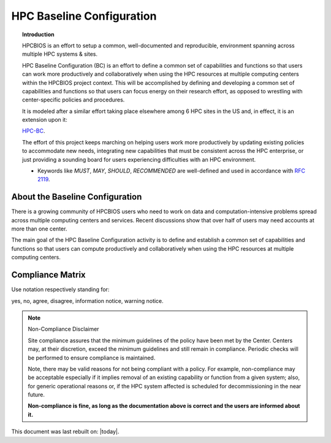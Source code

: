 HPC Baseline Configuration
==========================

.. topic:: Introduction

  HPCBIOS is an effort to setup a common, well-documented and reproducible,
  environment spanning across multiple HPC systems & sites.

  HPC Baseline Configuration (BC) is an effort to define a common set of
  capabilities and functions so that users can work more productively and
  collaboratively when using the HPC resources at multiple computing
  centers within the HPCBIOS project context. This will be accomplished by
  defining and developing a common set of capabilities and functions so
  that users can focus energy on their research effort,
  as opposed to wrestling with center-specific policies and procedures.

  It is modeled after a similar effort taking place elsewhere among 6 HPC sites in the US and,
  in effect, it is an extension upon it:

  `HPC-BC <http://www.ccac.hpc.mil/consolidated/bc>`_.

  The effort of this project keeps marching on helping users work more
  productively by updating existing policies to accommodate new needs,
  integrating new capabilities that must be consistent across the HPC
  enterprise, or just providing a sounding board for users experiencing
  difficulties with an HPC environment.

  * Keywords like *MUST*, *MAY*, *SHOULD*, *RECOMMENDED* are well-defined and used in accordance with :rfc:`2119`.

About the Baseline Configuration
--------------------------------

There is a growing community of HPCBIOS users who need to work on data
and computation-intensive problems spread across multiple computing
centers and services. Recent discussions show that over half of users
may need accounts at more than one center.

The main goal of the HPC Baseline Configuration activity is to define
and establish a common set of capabilities and functions so that users
can compute productively and collaboratively when using the HPC
resources at multiple computing centers.

Compliance Matrix
-----------------

.. |y| image:: images/check.gif
.. |n| image:: images/error.gif
.. |a| image:: images/thumbs_up.gif
.. |d| image:: images/thumbs_down.gif
.. |i| image:: images/information.gif
.. |w| image:: images/warning.gif

Use notation |y| |n| |a| |d| |i| |w| respectively standing for:

yes, no, agree, disagree, information notice, warning notice.

+--------------------+--------------------------------------------------+---------+--------+-------+
| Policy tag #       | Policy Topics                                    | Chaos   | Gaia   | G5K   |
+--------------------+--------------------------------------------------+---------+--------+-------+
| |HPCBIOS_05_01|    | Multiple-Version Software                        | |y|     | |y|    |       |
+--------------------+--------------------------------------------------+---------+--------+-------+
| |HPCBIOS_05-05|    | Queue Names                                      | |a|     | |a|    |       |
+--------------------+--------------------------------------------------+---------+--------+-------+
| |HPCBIOS_05-06|    | Login Shells                                     | |y|     | |y|    | |y|   |
+--------------------+--------------------------------------------------+---------+--------+-------+
| |HPCBIOS_06-01|    | Open Source Math Libraries                       | |y|     | |y|    |       |
+--------------------+--------------------------------------------------+---------+--------+-------+
| |HPCBIOS_06-04|    | Editors and Scripting Tools                      | |y|     | |y|    | |y|   |
+--------------------+--------------------------------------------------+---------+--------+-------+
| |HPCBIOS_06-05|    | Set of Debuggers                                 | |y|     | |y|    |       |
+--------------------+--------------------------------------------------+---------+--------+-------+
| |HPCBIOS_06-15|    | Sample Code Repository                           | |a|     | |a|    |       |
+--------------------+--------------------------------------------------+---------+--------+-------+
| |HPCBIOS_06-17|    | Multiple-Version Software Access via Modules     | |y|     | |y|    |       |
+--------------------+--------------------------------------------------+---------+--------+-------+
| |HPCBIOS_06-19|    | Open Source Utilities                            | |y|     | |y|    | |y|   |
+--------------------+--------------------------------------------------+---------+--------+-------+
| |HPCBIOS_07-02|    | Open Source Performance and Profiling Tools      | |y|     | |y|    |       |
+--------------------+--------------------------------------------------+---------+--------+-------+
| |HPCBIOS_07-03|    | Common Set of Open Source Compilers              | |a|     | |a|    | |a|   |
+--------------------+--------------------------------------------------+---------+--------+-------+
| |HPCBIOS_10-01|    | New/Returning User Welcome Letter                | |a|     | |a|    | |a|   |
+--------------------+--------------------------------------------------+---------+--------+-------+
| |HPCBIOS_10-02|    | Common Open Source High Productivity Languages   | |a|     | |a|    | |a|   |
+--------------------+--------------------------------------------------+---------+--------+-------+
| |HPCBIOS_2011-94|  | Bioinformatics & Computational Biology Productivity Environment          | |a|     | |a|    |       |
+--------------------+--------------------------------------------------+---------+--------+-------+
| |HPCBIOS_2011-95|  | Molecular Dynamics Productivity Environment      | |a|     | |a|    |       |
+--------------------+--------------------------------------------------+---------+--------+-------+
| |HPCBIOS_2011-96|  | Common Set of Commercial Compilers               | |a|     | |a|    |       |
+--------------------+--------------------------------------------------+---------+--------+-------+
| |HPCBIOS_2011-97|  | Climate Science Productivity Environment         | |a|     | |a|    |       |
+--------------------+--------------------------------------------------+---------+--------+-------+
| |HPCBIOS_2011-98|  | Common Set of Environment Variables              | |a|     | |a|    |       |
+--------------------+--------------------------------------------------+---------+--------+-------+
| |HPCBIOS_2011-99|  | GPU Productivity Environment                     | |n|     | |a|    |       |
+--------------------+--------------------------------------------------+---------+--------+-------+

.. note::
  Non-Compliance Disclaimer

  Site compliance assures that the minimum guidelines of the policy have
  been met by the Center.
  Centers may, at their discretion, exceed the minimum guidelines and
  still remain in compliance.
  Periodic checks will be performed to ensure compliance is maintained.

  Note, there may be valid reasons for not being compliant with a policy.
  For example, non-compliance may be acceptable especially if it implies removal of
  an existing capability or function from a given system; also, for generic operational reasons
  or, if the HPC system affected is scheduled for decommissioning in the near future.

  **Non-compliance is fine, as long as the documentation above is correct
  and the users are informed about it.**

This document was last rebuilt on: |today|.

.. |HPCBIOS_05_01| replace:: [:ref:`HPCBIOS_05-01 <HPCBIOS_05-01>`]
.. |HPCBIOS_05-05| replace:: [:ref:`HPCBIOS_05-05 <HPCBIOS_05-05>`]
.. |HPCBIOS_05-06| replace:: [:ref:`HPCBIOS_05-06 <HPCBIOS_05-06>`]
.. |HPCBIOS_06-01| replace:: [:ref:`HPCBIOS_06-01 <HPCBIOS_06-01>`]
.. |HPCBIOS_06-04| replace:: [:ref:`HPCBIOS_06-04 <HPCBIOS_06-04>`]
.. |HPCBIOS_06-05| replace:: [:ref:`HPCBIOS_06-05 <HPCBIOS_06-05>`]
.. |HPCBIOS_06-15| replace:: [:ref:`HPCBIOS_06-15 <HPCBIOS_06-15>`]
.. |HPCBIOS_06-17| replace:: [:ref:`HPCBIOS_06-17 <HPCBIOS_06-17>`]
.. |HPCBIOS_06-19| replace:: [:ref:`HPCBIOS_06-19 <HPCBIOS_06-19>`]
.. |HPCBIOS_07-02| replace:: [:ref:`HPCBIOS_07-02 <HPCBIOS_07-02>`]
.. |HPCBIOS_07-03| replace:: [:ref:`HPCBIOS_07-03 <HPCBIOS_07-03>`]
.. |HPCBIOS_10-01| replace:: [:ref:`HPCBIOS_10-01 <HPCBIOS_10-01>`]
.. |HPCBIOS_10-02| replace:: [:ref:`HPCBIOS_10-02 <HPCBIOS_10-02>`]
.. |HPCBIOS_2011-95| replace:: [:ref:`HPCBIOS_2011-95 <HPCBIOS_2011-95>`]
.. |HPCBIOS_2011-96| replace:: [:ref:`HPCBIOS_2011-96 <HPCBIOS_2011-96>`]
.. |HPCBIOS_2011-97| replace:: [:ref:`HPCBIOS_2011-97 <HPCBIOS_2011-97>`]
.. |HPCBIOS_2011-98| replace:: [:ref:`HPCBIOS_2011-98 <HPCBIOS_2011-98>`]
.. |HPCBIOS_2011-99| replace:: [:ref:`HPCBIOS_2011-99 <HPCBIOS_2011-99>`]

